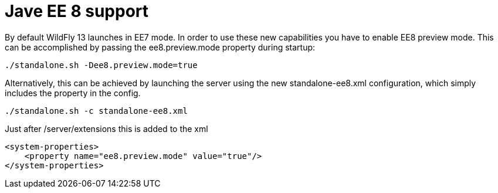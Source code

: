 # Jave EE 8 support


By default WildFly 13 launches in EE7 mode. In order to use these new capabilities you have to enable EE8 preview mode. This can be accomplished by passing the ee8.preview.mode property during startup:

----
./standalone.sh -Dee8.preview.mode=true
----

Alternatively, this can be achieved by launching the server using the new standalone-ee8.xml configuration, which simply includes the property in the config.

----
./standalone.sh -c standalone-ee8.xml
----

Just after /server/extensions this is added to the xml
[source,xml]
----
<system-properties>
    <property name="ee8.preview.mode" value="true"/>
</system-properties>
----
